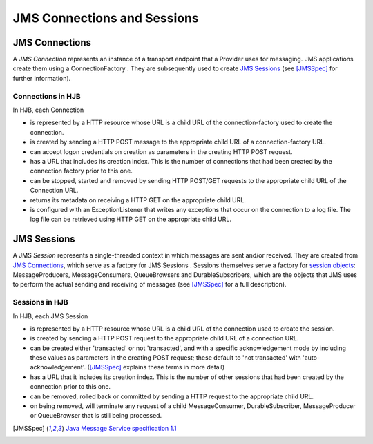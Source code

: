 ============================
JMS Connections and Sessions
============================

JMS Connections
---------------

A *JMS Connection* represents an instance of a transport endpoint that
a Provider uses for messaging.  JMS applications create them using a
ConnectionFactory . They are subsequently used to create `JMS Sessions`_ (see
[JMSSpec]_ for further information).

Connections in HJB
++++++++++++++++++

In HJB, each Connection

* is represented by a HTTP resource whose URL is a child URL of the
  connection-factory used to create the connection.

* is created by sending a HTTP POST message to the appropriate child URL
  of a connection-factory URL.

* can accept logon credentials on creation as parameters in
  the creating HTTP POST request.

* has a URL that includes its creation index. This is the number of
  connections that had been created by the connection factory prior to this one.

* can be stopped, started and removed by sending HTTP POST/GET requests
  to the appropriate child URL of the Connection URL.

* returns its metadata on receiving a HTTP GET on the appropriate child
  URL.

* is configured with an ExceptionListener that writes any exceptions
  that occur on the connection to a log file.  The log file can be
  retrieved using HTTP GET on the appropriate child URL.


JMS Sessions
------------

A JMS *Session* represents a single-threaded context in which messages
are sent and/or received. They are created from `JMS Connections`_,
which serve as a factory for JMS Sessions .  Sessions themselves serve
a factory for `session objects`_: MessageProducers, MessageConsumers,
QueueBrowsers and DurableSubscribers, which are the objects that JMS
uses to perform the actual sending and receiving of messages (see
[JMSSpec]_ for a full description).

Sessions in HJB
+++++++++++++++

In HJB, each JMS Session

* is represented by a HTTP resource whose URL is a child URL of the
  connection used to create the session.

* is created by sending a HTTP POST request to the appropriate child
  URL of a connection URL.

* can be created either 'transacted' or not 'transacted', and with a
  specific acknowledgement mode by including these values as
  parameters in the creating POST request; these default to 'not
  transacted' with 'auto-acknowledgement'. ([JMSSpec]_ explains these
  terms in more detail)

* has a URL that it includes its creation index. This is the number of
  other sessions that had been created by the connection prior to this
  one.

* can be removed, rolled back or committed by sending a HTTP request
  to the appropriate child URL.

* on being removed, will terminate any request of a child
  MessageConsumer, DurableSubscriber, MessageProducer or QueueBrowser
  that is still being processed.

.. [JMSSpec] `Java Message Service specification 1.1
  <http://java.sun.com/products/jms/docs.html>`_

.. _session objects: ./session-objects.rst
